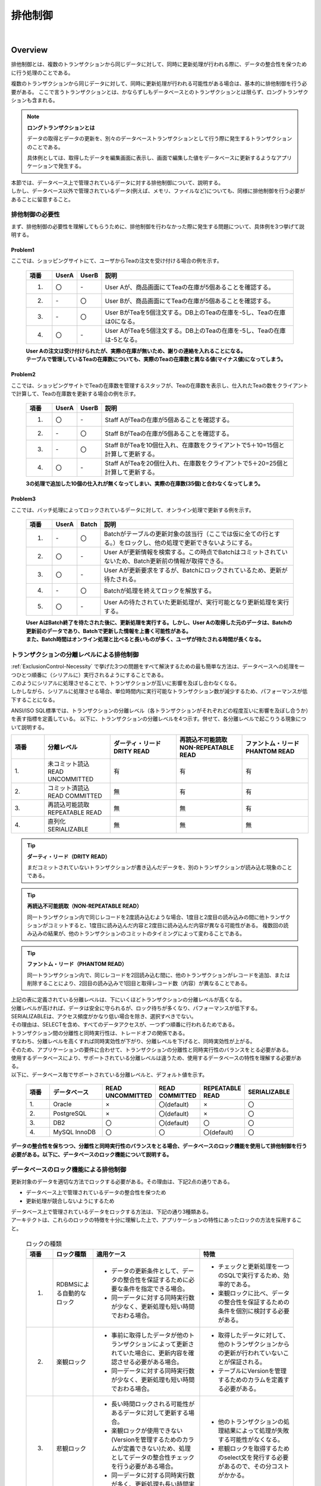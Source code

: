 排他制御
================================================================================

.. only:: html

 .. contents:: 目次
    :depth: 3
    :local:

|

Overview
--------------------------------------------------------------------------------
排他制御とは、複数のトランザクションから同じデータに対して、同時に更新処理が行われる際に、データの整合性を保つために行う処理のことである。

複数のトランザクションから同じデータに対して、同時に更新処理が行われる可能性がある場合は、基本的に排他制御を行う必要がある。
ここで言うトランザクションとは、かならずしもデータベースとのトランザクションとは限らず、ロングトランザクションも含まれる。

.. note:: **ロングトランザクションとは**

    データの取得とデータの更新を、別々のデータベーストランザクションとして行う際に発生するトランザクションのことである。

    具体例としては、取得したデータを編集画面に表示し、画面で編集した値をデータベースに更新するようなアプリケーションで発生する。

| 本節では、データベース上で管理されているデータに対する排他制御について、説明する。
| しかし、データベース以外で管理されているデータ(例えば、メモリ、ファイルなど)についても、同様に排他制御を行う必要があることに留意すること。

.. _ExclusionControl-Necessity:

排他制御の必要性
^^^^^^^^^^^^^^^^^^^^^^^^^^^^^^^^^^^^^^^^^^^^^^^^^^^^^^^^^^^^^^^^^^^^^^^^^^^^^^^^
まず、排他制御の必要性を理解してもらうために、排他制御を行わなかった際に発生する問題について、具体例を3つ挙げて説明する。

Problem1
""""""""""""""""""""""""""""""""""""""""""""""""""""""""""""""""""""""""""""""""

ここでは、ショッピングサイトにて、ユーザからTeaの注文を受け付ける場合の例を示す。

 .. figure:: ./images/ExclusionControl-problem1.png
   :alt: Exclusive Control problem1
   :width: 90%
   :align: center

 .. tabularcolumns:: |p{0.10\linewidth}|p{0.05\linewidth}|p{0.05\linewidth}|p{0.80\linewidth}|
 .. list-table::
    :header-rows: 1
    :widths: 10 5 5 80

    * - 項番
      - UserA
      - UserB
      - 説明
    * - 1.
      - 〇
      - \-
      - User Aが、商品画面にてTeaの在庫が5個あることを確認する。
    * - 2.
      - \-
      - 〇
      - User Bが、商品画面にてTeaの在庫が5個あることを確認する。
    * - 3.
      - \-
      - 〇
      - User BがTeaを5個注文する。DB上のTeaの在庫を-5し、Teaの在庫は0になる。
    * - 4.
      - 〇
      - \-
      - User AがTeaを5個注文する。DB上のTeaの在庫を-5し、Teaの在庫は-5となる。

 | **User Aの注文は受け付けられたが、実際の在庫が無いため、謝りの連絡を入れることになる。**
 | **テーブルで管理しているTeaの在庫数についても、実際のTeaの在庫数と異なる値(マイナス値)になってしまう。**

Problem2
""""""""""""""""""""""""""""""""""""""""""""""""""""""""""""""""""""""""""""""""

ここでは、ショッピングサイトでTeaの在庫数を管理するスタッフが、Teaの在庫数を表示し、仕入れたTeaの数をクライアントで計算して、Teaの在庫数を更新する場合の例を示す。

 .. figure:: ./images/ExclusionControl-problem2.png
   :alt: Exclusive Control problem2
   :width: 90%
   :align: center

 .. tabularcolumns:: |p{0.10\linewidth}|p{0.05\linewidth}|p{0.05\linewidth}|p{0.80\linewidth}|
 .. list-table::
    :header-rows: 1
    :widths: 10 5 5 80

    * - 項番
      - UserA
      - UserB
      - 説明
    * - 1.
      - 〇
      - \-
      - Staff AがTeaの在庫が5個あることを確認する。
    * - 2.
      - \-
      - 〇
      - Staff BがTeaの在庫が5個あることを確認する。
    * - 3.
      - \-
      - 〇
      - Staff BがTeaを10個仕入れ、在庫数をクライアントで5＋10=15個と計算して更新する。
    * - 4.
      - 〇
      - \-
      - Staff AがTeaを20個仕入れ、在庫数をクライアントで5＋20=25個と計算して更新する。

 **3の処理で追加した10個の仕入れが無くなってしまい、実際の在庫数(35個)と合わなくなってしまう。**

Problem3
""""""""""""""""""""""""""""""""""""""""""""""""""""""""""""""""""""""""""""""""

ここでは、バッチ処理によってロックされているデータに対して、オンライン処理で更新する例を示す。

 .. figure:: ./images/ExclusionControl-problem4.png
   :alt: Exclusive Control problem4
   :width: 90%
   :align: center

 .. tabularcolumns:: |p{0.10\linewidth}|p{0.05\linewidth}|p{0.05\linewidth}|p{0.80\linewidth}|
 .. list-table::
    :header-rows: 1
    :widths: 10 5 5 80

    * - 項番
      - UserA
      - Batch
      - 説明
    * - 1.
      - \-
      - 〇
      - Batchがテーブルの更新対象の該当行（ここでは仮に全ての行とする。）をロックし、他の処理で更新できないようにする。
    * - 2.
      - 〇
      - \-
      - User Aが更新情報を検索する。この時点でBatchはコミットされていないため、Batch更新前の情報が取得できる。
    * - 3.
      - 〇
      - \-
      - User Aが更新要求をするが、Batchにロックされているため、更新が待たされる。
    * - 4.
      - \-
      - 〇
      - Batchが処理を終えてロックを解放する。
    * - 5.
      - 〇
      - \-
      - User Aの待たされていた更新処理が、実行可能となり更新処理を実行する。

 | **User AはBatch終了を待たされた後に、更新処理を実行する。しかし、User Aの取得した元のデータは、Batchの更新前のデータであり、Batchで更新した情報を上書く可能性がある。**
 | **また、Batch時間はオンライン処理と比べると長いものが多く、ユーザが待たされる時間が長くなる。**

トランザクションの分離レベルによる排他制御
^^^^^^^^^^^^^^^^^^^^^^^^^^^^^^^^^^^^^^^^^^^^^^^^^^^^^^^^^^^^^^^^^^^^^^^^^^^^^^^^

| :ref:`ExclusionControl-Necessity` で挙げた3つの問題をすべて解決するための最も簡単な方法は、データベースへの処理を一つひとつ順番に（シリアルに）実行されるようにすることである。
| このようにシリアルに処理させることで、トランザクションが互いに影響を及ぼし合わなくなる。
| しかしながら、シリアルに処理させる場合、単位時間内に実行可能なトランザクション数が減少するため、パフォーマンスが低下することになる。

ANSI/ISO SQL標準では、トランザクションの分離レベル（各トランザクションがそれぞれどの程度互いに影響を及ぼし合うか）を表す指標を定義している。
以下に、トランザクションの分離レベルを4つ示す。併せて、各分離レベルで起こりうる現象について説明する。

.. tabularcolumns:: |p{0.10\linewidth}|p{0.20\linewidth}|p{0.20\linewidth}|p{0.20\linewidth}|p{0.20\linewidth}|
.. list-table::
   :header-rows: 1
   :widths: 10 20 20 20 20

   * - | 項番
     - | 分離レベル
     - | ダーティ・リード
       | DRITY READ
     - | 再読込不可能読取
       | NON-REPEATABLE READ
     - | ファントム・リード
       | PHANTOM READ
   * - | 1.
     - | 未コミット読込
       | READ UNCOMMITTED
     - 有
     - 有
     - 有
   * - | 2.
     - | コミット済読込
       | READ COMMITTED
     - 無
     - 有
     - 有
   * - | 3.
     - | 再読込可能読取
       | REPEATABLE READ
     - 無
     - 無
     - 有
   * - | 4.
     - | 直列化
       | SERIALIZABLE
     - 無
     - 無
     - 無

.. tip:: **ダーティ・リード（DRITY READ）**

     まだコミットされていないトランザクションが書き込んだデータを、別のトランザクションが読み込む現象のことである。

.. tip:: **再読込不可能読取（NON-REPEATABLE READ）**

     同一トランザクション内で同じレコードを2度読み込むような場合、1度目と2度目の読み込みの間に他トランザクションがコミットすると、1度目に読み込んだ内容と2度目に読み込んだ内容が異なる可能性がある。
     複数回の読み込みの結果が、他のトランザクションのコミットのタイミングによって変わることである。

.. tip:: **ファントム・リード（PHANTOM READ）**

     同一トランザクション内で、同じレコードを2回読み込む間に、他のトランザクションがレコードを追加、または削除することにより、2回目の読み込みで1回目と取得レコード数（内容）が異なることである。

| 上記の表に定義されている分離レベルは、下にいくほどトランザクションの分離レベルが高くなる。
| 分離レベルが高ければ、データは安全に守られるが、ロック待ちが多くなり、パフォーマンスが低下する。
| SERIALIZABLEは、アクセス頻度がかなり低い場合を除き、選択すべきでない。
| その理由は、SELECTを含め、すべてのデータアクセスが、一つずつ順番に行われるためである。

| トランザクション間の分離性と同時実行性は、トレードオフの関係である。
| すなわち、分離レベルを高くすれば同時実効性が下がり、分離レベルを下げると、同時実効性が上がる。
| そのため、アプリケーションの要件に合わせて、トランザクションの分離性と同時実行性のバランスをとる必要がある。

| 使用するデータベースにより、サポートされている分離レベルは違うため、使用するデータベースの特性を理解する必要がある。
| 以下に、データベース毎でサポートされている分離レベルと、デフォルト値を示す。

 .. tabularcolumns:: |p{0.10\linewidth}|p{0.20\linewidth}|p{0.15\linewidth}|p{0.15\linewidth}|p{0.15\linewidth}|p{0.15\linewidth}|
 .. list-table::
   :header-rows: 1
   :widths: 10 20 15 15 15 15

   * - | 項番
     - | データベース
     - | READ UNCOMMITTED
     - | READ COMMITTED
     - | REPEATABLE READ
     - | SERIALIZABLE
   * - | 1.
     - | Oracle
     - | ×
     - | 〇(default)
     - | ×
     - | 〇
   * - | 2.
     - | PostgreSQL
     - | ×
     - | 〇(default)
     - | ×
     - | 〇
   * - | 3.
     - | DB2
     - | 〇
     - | 〇(default)
     - | 〇
     - | 〇
   * - | 4.
     - | MySQL InnoDB
     - | 〇
     - | 〇
     - | 〇(default)
     - | 〇

**データの整合性を保ちつつ、分離性と同時実行性のバランスをとる場合、データベースのロック機能を使用して排他制御を行う必要がある。以下に、データベースのロック機能について説明する。**

データベースのロック機能による排他制御
^^^^^^^^^^^^^^^^^^^^^^^^^^^^^^^^^^^^^^^^^^^^^^^^^^^^^^^^^^^^^^^^^^^^^^^^^^^^^^^^

| 更新対象のデータを適切な方法でロックする必要がある。その理由は、下記2点の通りである。

* データベース上で管理されているデータの整合性を保つため
* 更新処理が競合しないようにするため

| データベース上で管理されているデータをロックする方法は、下記の通り3種類ある。
| アーキテクトは、これらのロックの特徴を十分に理解した上で、アプリケーションの特性にあったロックの方法を採用すること。

 .. tabularcolumns:: |p{0.10\linewidth}|p{0.15\linewidth}|p{0.40\linewidth}|p{0.35\linewidth}|
 .. list-table:: ロックの種類
   :header-rows: 1
   :widths: 10 15 40 35

   * - 項番
     - ロック種類
     - 適用ケース
     - 特徴
   * - 1.
     - RDBMSによる自動的なロック
     - * データの更新条件として、データの整合性を保証するために必要な条件を指定できる場合。
       * 同一データに対する同時実行数が少なく、更新処理も短い時間でおわる場合。
     - * チェックと更新処理を一つのSQLで実行するため、効率的である。
       * 楽観ロックに比べ、データの整合性を保証するための条件を個別に検討する必要がある。
   * - 2.
     - 楽観ロック
     - * 事前に取得したデータが他のトランザクションによって更新されていた場合に、更新内容を確認させる必要がある場合。
       * 同一データに対する同時実行数が少なく、更新処理も短い時間でおわる場合。
     - * 取得したデータに対して、他のトランザクションからの更新が行われていないことが保証される。
       * テーブルにVersionを管理するためのカラムを定義する必要がある。
   * - 3.
     - 悲観ロック
     - * 長い時間ロックされる可能性があるデータに対して更新する場合。
       * 楽観ロックが使用できない(Versionを管理するためのカラムが定義できない)ため、処理としてデータの整合性チェックを行う必要がある場合。
       * 同一データに対する同時実行数が多く、更新処理も長い時間実行される可能性がある場合。
     - * 他のトランザクションの処理結果によって処理が失敗する可能性がなくなる。
       * 悲観ロックを取得するためのselect文を発行する必要があるので、その分コストがかかる。

.. note:: **ロックの種類の採用基準について**

    どの手法を採用するかについて、アーキテクトが、機能要件および性能要件を考慮して決定すること。

    * 画面にデータを戻し、画面上でデータを変更するような、データベースとのトランザクションが切れて、次のトランザクションでデータが変わっていないことを保証するためには、楽観ロックが必要となる。
    * 1トランザクション内でロックをかける必要がある場合は、悲観ロックと楽観ロックの両方で実現できるが、悲観ロックを使用した場合、データベース内のロック制御処理が行われるため、データベース内の処理コストが高くなる可能性がある。特に問題がない場合は、楽観ロックの方がよい。
    * 更新頻度が高い処理で、1トランザクション内で多くのテーブルを更新する場合は、楽観ロックを使用すると、ロックを取得するための待ち時間は最小限に抑えることが出できるが、途中で排他エラーとなる可能性があるため、エラーが発生するポイントが増える。
      悲観ロックを使用すると、ロックを取得するまでの待ち時間が長くなる可能性はあるが、ロックを取得した後の処理で排他エラーが発生することはないため、エラーが発生するポイントが減る。

.. tip:: **業務トランザクションについて**

    実際のアプリケーション開発では、業務フローレベルのトランザクションに対して、排他制御が必要になる場合もある。
    業務フローレベルのトランザクションとなる代表例としては、旅行代理店のカウンタで、お客様と話をしながら予約作業を進めていく際に使用するアプリケーションがあげられる。

    旅行予約を行う場合、鉄道、宿泊施設、さらに追加プランなどを話しながら決めていくことになる。
    その際に、予約することに決めた宿泊施設や追加プランが、他の利用者に予約されないようにする仕組みが必要になる。
    このような場合は、テーブルにステータスを持たせ、仮予約 -> 予約 のように更新し、仮予約中の場合も、他の利用者から更新されないようにする必要がある。

    業務トランザクションに対する排他制御については、業務設計や機能設計として検討・設計すべき箇所になるので、本節の説明範囲からは省いている。

データベースの行ロック機能による排他制御
""""""""""""""""""""""""""""""""""""""""""""""""""""""""""""""""""""""""""""""""

| ほとんどのデータベースでは、レコードを更新（UPDATE,DELETE）した場合、コミットまたはロールバックされるまで、他のトランザクションからの更新を待機させるための行ロックが取得される。
| そのため、更新件数が想定通りであれば、データの整合性を保証することができる。

| この特性を活かし、更新時のWHERE句に対して、データの整合性を担保するための条件を指定することで、排他制御を行うことができる。
| 以下に、データベース毎の、更新時の行ロックのサポート状況を示す。

 .. tabularcolumns:: |p{0.10\linewidth}|p{0.20\linewidth}|p{0.10\linewidth}|p{0.15\linewidth}|p{0.35\linewidth}|
 .. list-table::
   :header-rows: 1
   :widths: 10 20 10 15 35

   * - 項番
     - データベース
     - 確認Version
     - デフォルト設定時のロック
     - 備考
   * - 1.
     - Oracle
     - 11
     - 行ロック
     - ロック分メモリ使用量が増大する。
   * - 2.
     - PostgreSQL
     - 9
     - 行ロック
     - メモリ上に変更された行の情報を記憶しないので、同時にロックできる行数に、上限はない。ただし、テーブルに書き込むため、定期的にVACUUMしなければならない。
   * - 3.
     - DB2
     - 9
     - 行ロック
     - ロック分メモリ使用量が増大する。
   * - 4.
     - MySQL InnoDB
     - 5
     - 行ロック
     - ロック分メモリ使用量が増大する。

| データベースの行ロック機能による排他制御は、他のトランザクションによって更新した内容を確認する必要がない場合に使用することができる。
| 例えば、ショッピングサイトの購入処理にて、購入した商品の個数を、商品の在庫数を管理するレコードからマイナスするような処理が挙げられる。
| ステータス管理を管理する処理などでは、前のステータスが重要になるので、この方法で排他制御を実現することを推奨しない。

以下に、具体例を示す。シナリオは、以下の通りである。

* ショッピングサイトでUser A,User Bともに同じ商品の購入画面を同時に表示する。
  その際に、Stock Tableから取得した在庫数も表示されている。
* 買いたい商品を5個ずつ同時に購入したが、少しUserAの方が早く購入ボタンを押下したため、User Aが先に購入し、User Bが次に購入する。

 .. figure:: ./images/update-for-db-line-lock.png
   :alt: update for db line lock
   :width: 90%
   :align: center

 .. raw:: latex

    \newpage

 .. tabularcolumns:: |p{0.10\linewidth}|p{0.05\linewidth}|p{0.05\linewidth}|p{0.80\linewidth}|
 .. list-table::
    :header-rows: 1
    :widths: 10 5 5 80
    :class: longtable

    * - 項番
      - UserA
      - UserB
      - 説明
    * - 1.
      - 〇
      - \-
      - User Aが、商品の購入画面を表示する。在庫数が100個で画面に表示されている。

        .. code-block:: sql

          select quantity from Stock where ItemId = '01'

    * - 2.
      - \-
      - 〇
      - User Bが、商品の購入画面を表示する。在庫数が100個で画面に表示されている。

        .. code-block:: sql

          select quantity from Stock where ItemId = '01'

    * - 3.
      - 〇
      - \-
      - User Aが、ItemId=01の商品を5個購入する。Stock Tableから個数を-5する。

        .. code-block:: sql

          Update from Stock set quantity = quantity - 5
                                where ItemId='01' and quantity >= 5

    * - 4.
      - \-
      - 〇
      - User Bが、ItemId=01の商品を5個購入する。Stock Tableから個数を-5しようとするが、User Aのトランザクションが終了していないので、User Bの購入処理が待たされる。
    * - 5.
      - 〇
      - \-
      - User Aのトランザクションをコミットする。
    * - 6.
      - \-
      - 〇
      - | User Aのトランザクションがコミットされたため、4で待たされていたUserBの購入処理が再開する。
        | この時、在庫は画面で見ると、個数は100ではなく、95になっているが、購入数(上記例では、5個)以上の在庫が残っているため、Stock Tableから個数を-5する。

        .. code-block:: sql

          Update from Stock set quantity = quantity - 5
                                where ItemId='01' and quantity >= 5

    * - 7.
      - \-
      - 〇
      - User Bのトランザクションをコミットする。

 .. raw:: latex

    \newpage

 .. note:: **ポイント**

    SQL内で減算( ``quantity - 5`` )と、更新条件( ``and quantity >= 5`` )の指定を行うことが、ポイントとなる。

| 上と同じシナリオで、商品の購入画面を表示した際の在庫数が、9個だった場合、User Bの更新処理が再開した時点の在庫数が、4個のため、\ ``quantity >= 5``\ を満たさないので、更新件数が0件となる。
| アプリケーションでは、更新件数が0件の場合、購入処理をロールバックし、User Bに再度実行を促す。

 .. figure:: ./images/update-for-db-line-lock-not-enough.png
   :alt: update for db line lock not enough
   :width: 90%
   :align: center

 .. note:: **ポイント**

    アプリケーションで更新件数をチェックし、想定件数と異なる場合にエラーを発生させ、トランザクションをロールバックすることが、ポイントとなる。

**この方法でロックする場合、参照した情報が変わっていても条件次第で処理を進めることができ、かつ、データベースの機能によってデータの整合性を保証することができる。**

楽観ロックによる排他制御
""""""""""""""""""""""""""""""""""""""""""""""""""""""""""""""""""""""""""""""""

| 楽観ロックとは、データそのものに対してロックは行わずに、更新対象のデータが、データ取得時と同じ状態であることを確認してから更新することで、データの整合性を保証する手法である。
| 楽観ロックを使用する場合は、更新対象のデータが、データ取得時と同じ状態であることを判断するために、Versionを管理するためのカラム(Versionカラム)を用意する。
| 更新時の条件として、データ取得時のVersionと、データ更新時のVersionを同じとすることで、データの整合性を保証することができる。

.. note:: **Versionカラムとは**

    レコードの更新回数を管理するためのカラムで、レコード挿入時に0を設定し、更新成功時にインクリメントしていく楽観ロック用のカラムである。
    Versionカラムは、数値以外に最終更新タイムスタンプで代用することもできる。
    しかし、タイムスタンプを用いると、同時に処理が実行された際の、一意性が保証されない。
    そこで、確実な一意性を求める場合、Versionカラムは、数値を使用する必要がある。

| 楽観ロックによる排他制御は、他のトランザクションによって更新されていた場合に、更新内容を確認させる必要がある場合に使用する。
| 例えば、ワークフローアプリケーションにおいて、申請者と承認者が同時に操作（引き戻しと承認）を行った場合を想像してほしい。
| この時、楽観ロックによる排他制御を行うことで、操作の前後で状態が変わっているため、操作が完了しなかったことを、申請者と承認者に通知することができる。

.. warning::

    楽観ロックを行う場合、IDとVersion以外の条件を加えて更新・削除するのは適切でない。
    なぜなら更新できなかった場合に、Versionが一致しないことが理由なのか、別の条件に一致しないのが理由なのか、判断できないためである。
    更新条件として別の条件がある場合は、事前の処理として条件を満たしているか、チェックを行う必要がある。

具体例を、以下に示す。シナリオは、以下の通りである。

* ショッピングサイトの在庫数を管理するスタッフ(Staff A, Staff B)が、それぞれ商品を仕入れる。Staff Aが5個、Staff Bが15個仕入れたものとする。
* 仕入れた商品を、在庫管理システムに反映するために、在庫管理画面を表示する。その際、在庫管理システムで管理されている在庫数が表示される。
* それぞれ表示された在庫数に対して、仕入れた数を加算した値を更新フォームに入力し、更新を行う。

 .. figure:: ./images/Optimistic-lock-flow.png
   :alt: Optimistic lock flow
   :width: 90%
   :align: center

 .. tabularcolumns:: |p{0.10\linewidth}|p{0.05\linewidth}|p{0.05\linewidth}|p{0.80\linewidth}|
 .. list-table::
    :header-rows: 1
    :widths: 10 5 5 80

    * - 項番
      - Staff A
      - Staff B
      - 説明
    * - 1.
      - 〇
      - \-
      - Staff Aが、商品の在庫管理画面を表示する。在庫数は10個と画面に表示されている。参照したデータのVersionは "``1``" である。
    * - 2.
      - \-
      - 〇
      - Staff Bが、商品の在庫管理画面を表示する。在庫数は10個と画面に表示されている。参照したデータのVersionは "``1``" である。
    * - 3.
      - 〇
      - \-
      - Staff Aが、画面に表示されていた在庫数10に対して、仕入れた5個を加算し、変更後の在庫数を15個で更新する。更新条件として、参照したデータのVersionを含める。

        .. code-block:: sql

           UPDATE Stock SET quantity = 15, version = version + 1
                        WHERE itemId = '01' and version = 1

    * - 4.
      - \-
      - 〇
      - Staff Bが、画面に表示されていた在庫数10に対して仕入れた15個を加算し、変更後の在庫数を25個で更新しようとするが、Staff Aのトランザクションが終了していないので待たされる。更新条件として、参照したデータのVersionを含める。
    * - 5.
      - 〇
      - \-
      - Staff Aのトランザクションをコミットする。 **この時点で、Versionは  2 になる。**
    * - 6.
      - 〇
      - \-
      - Staff Aのトランザクションがコミットされたため、4で待たされていたStaff Bの更新処理が再開する。この時、Stock TableのデータのVersionが "``2``" になっているため、更新結果が0件となる。更新結果が0件の場合は排他エラーとする。

        .. code-block:: sql

           UPDATE Stock SET quantity = 25, version = version + 1
                        WHERE itemId = '01' and version = 1

    * - 7.
      - 〇
      - \-
      - Staff Bのトランザクションをロールバックする。

.. note:: **ポイント**

    SQL内でVersionのインクリメント( ``version + 1`` )と、更新条件( ``and version = 1`` )の指定を行うことが、ポイントとなる。

悲観ロックによる排他制御
""""""""""""""""""""""""""""""""""""""""""""""""""""""""""""""""""""""""""""""""

| 悲観ロックとは、更新対象のデータを取得する際にロックをかけることで、他のトランザクションから更新されないようにする手法である。
| 悲観ロックを使用する場合は、トランザクション開始直後に更新対象となるレコードのロックを取得する。
| ロックされたレコードは、トランザクションが、コミットまたはロールバックされるまで、他のトランザクションから更新されないため、データの整合性を保証することができる。

.. tabularcolumns:: |p{0.10\linewidth}|p{0.15\linewidth}|p{0.30\linewidth}|
.. list-table:: RDBMS別の悲観ロック取得方法
   :header-rows: 1
   :widths: 10 15 30

   * - 項番
     - データベース
     - 悲観ロック方法
   * - 1.
     - Oracle
     - FOR UPDATE
   * - 2.
     - PostgreSQL
     - FOR UPDATE
   * - 3.
     - DB2
     - FOR UPDATE WITH
   * - 4.
     - MySQL
     - FOR UPDATE

.. note:: **悲観ロックのタイムアウトについて**

     悲観ロックには、悲観ロック取得時に他のトランザクションによってロックが取得されていた場合に、どのような動作にするかをオプションとして指定することがある。
     Oracleの場合は、

     * デフォルトでは、\ ``select for update [wait]``\ となり、ロックが解除されるまで待つ。
     * \ ``select for update nowait``\ とすると、他にロックされている場合は、即時にリソースビジーのエラーとなる。
     * \ ``select for update wait 5``\ とすると5秒待ち、5秒間ロックが解除されない場合は、リソースビジーのエラーが返却される。

     DBにより機能に差はあるが、悲観ロックを使用する際は、どの手法を採用するか検討が必要である。

.. note:: **JPA(Hibernate)を使用する場合**

     悲観ロックの取得方法はデータベースによって異なるが、その差分はJPA(Hibernate)によって吸収される。
     HibernateのサポートしているRDBMSについては、 `Hibernate Developer Guide <http://docs.jboss.org/hibernate/orm/4.3/devguide/en-US/html_single/#d5e233>`_ を参照されたい。

悲観ロックによる排他制御は、以下3ケースのいずれかに当てはまる場合に使用する。

#. | 更新対象のデータが複数のテーブルに分かれて管理されている。
   | 更新対象のテーブルが複数のテーブルに分かれている場合、各テーブルに対して更新が終わるまでの間に、他のトランザクションから更新がされないことを保証するために、必要となる。

#. | 更新処理を行う前に取得したデータの状態をチェックする必要がある。
   | チェック処理が終わった後に、他のトランザクションから更新がされていないことを保証するために、必要となる。

#. | バッチ実行中にオンラインの処理が実行されることがある。
   | バッチ処理では、実行途中に排他エラーが発生しないようにするために、更新対象となるデータのロックを一括で取得することがある。
   | 一括で取得されたロックが取得された場合、オンラインの処理が待たされる時間が長くなる可能性がある。その場合、タイムアウト時間を指定して、悲観ロックを使用するのが妥当である。

具体例を以下に示す。シナリオは、以下の通りである。

* バッチ処理が既に実行済みで、オンラインで更新するデータを悲観ロックしている。
* オンライン処理は10秒のタイムアウト時間を指定して、更新対象のデータのロックを取得する。
* バッチ処理は5秒後(タイムアウト前)に終了する。

 .. figure:: ./images/Pessimistic-lock.png
   :alt: Pessimistic lock
   :width: 90%
   :align: center

|

 .. tabularcolumns:: |p{0.10\linewidth}|p{0.05\linewidth}|p{0.05\linewidth}|p{0.80\linewidth}|
 .. list-table::
    :header-rows: 1
    :widths: 10 5 5 80

    * - 項番
      - Online
      - Batch
      - 説明
    * - 1.
      - \-
      - 〇
      - バッチ処理が、オンライン処理で更新するデータの悲観ロックを取得する。
    * - 2.
      - 〇
      - \-
      - オンライン処理が、更新対象のデータの悲観ロックを行うが、バッチ処理のトランザクションによって悲観ロックされているので待たされる。

        .. code-block:: sql

           SELECT * FROM Stock WHERE quantity < 5 FOR UPDATE WAIT 10

    * - 3.
      - \-
      - 〇
      - バッチ処理が、データを更新する。
    * - 4.
      - \-
      - 〇
      - バッチ処理のトランザクションをコミットする。
    * - 5.
      - 〇
      - \-
      - バッチ処理のトランザクションがコミットされたため、オンライン処理の処理が再開する。取得されるデータはバッチ処理の更新結果が反映されているので、データ不整合が発生することはない。
    * - 6.
      - 〇
      - \-
      - オンライン処理が、データを更新する。
    * - 7.
      - 〇
      - \-
      - オンライン処理のトランザクションをコミットする。

 .. raw:: latex

    \newpage

| 以下は、タイムアウトとなった場合の流れとなる。
| バッチ処理の終了まで待たずに排他エラーとなる。

 .. figure:: ./images/Pessimistic-lock-timeout.png
   :alt: Pessimistic lock
   :width: 90%
   :align: center

 .. raw:: latex

    \newpage

| 以下は、悲観ロックの取得待ちを行わない設定のとき、他のトランザクションによって、悲観ロックが取得されていた場合の流れとなる。
| 悲観ロックの解放を待つことなく、すぐに排他エラーとなる。

 .. figure:: ./images/Pessimistic-lock-nowait.png
   :alt: Pessimistic lock
   :width: 90%
   :align: center

**バッチ処理とオンライン処理が競合する可能性があり、かつバッチ処理の処理時間が長くなる場合は、悲観排他のタイムアウト時間を指定することを推奨する。**
**タイムアウト時間については、オンライン処理の処理要件に応じて決めること。**

デッドロックの予防
^^^^^^^^^^^^^^^^^^^^^^^^^^^^^^^^^^^^^^^^^^^^^^^^^^^^^^^^^^^^^^^^^^^^^^^^^^^^^^^^
| データベースのロック機能を使用する場合、同一トランザクション内で複数のレコードを更新すると、以下2通りの、デッドロックが発生する可能性があるため、注意する必要がある。

*  :ref:`Dead-Lock-Record`
*  :ref:`Dead-Lock-Table`

.. _Dead-Lock-Record:

テーブル内でのデッドロック
""""""""""""""""""""""""""""""""""""""""""""""""""""""""""""""""""""""""""""""""
以下(1)～(5)の流れで、複数のトランザクションから、同一テーブルのレコードに対してロックを行うと、デッドロックとなる。

 .. figure:: ./images/Dead-Lock-Record.png
   :alt: Dead Lock Record
   :width: 90%
   :align: center

 .. tabularcolumns:: |p{0.10\linewidth}|p{0.05\linewidth}|p{0.05\linewidth}|p{0.80\linewidth}|
 .. list-table::
    :header-rows: 1
    :widths: 10 5 5 80

    * - 項番
      - Program A
      - Program B
      - 説明
    * - | (1)
      - 〇
      - \-
      - Program Aは、Record X に対するロックを取得する。
    * - | (2)
      - 〇
      - \-
      - Program Bは、Record Y に対するロックを取得する。
    * - | (3)
      - 〇
      - \-
      - Program Aは、Program BのトランザクションによってロックされているRecord Y に対してロックの取得を試みるが、(2)のロック状態が解放されていないので、解放待ちの状態となる。
    * - | (4)
      - \-
      - 〇
      - Program Bは、Program AのトランザクションによってロックされているRecord X に対してロックの取得を試みるが、(1)のロック状態が解放されていないので、解放待ちの状態となる。
    * - | (5)
      - \-
      - \-
      - Program AとProgram Bが、お互いに保持しているロックに対して解放待ちの状態となるため、デッドロックとなる。デッドロックが発生した場合、データベースによって検知されエラーとなる。

 .. note:: **デッドロックの解決方法について**

    タイムアウトやリトライ実施での解消する方法もあるが、同一テーブル上でのレコードの更新順序にルールを決めることが重要である。
    1行ずつ更新する場合は、PK(PRIMARY KEY)順の若い順に更新するなどのルールを定めること。

    仮にProgram AもProgram BもRecord Xから更新するというルールに準じていれば、上記\ :ref:`Dead-Lock-Record`\ の図のようなデッドロックは発生しなくなる。

.. _Dead-Lock-Table:

テーブル間でのデッドロック
""""""""""""""""""""""""""""""""""""""""""""""""""""""""""""""""""""""""""""""""
| 以下(1)～(5)の流れで、複数のトランザクションから、別テーブルのレコードに対してロックを行うと、デッドロックとなる。
| 基本的な考え方は、 :ref:`Dead-Lock-Record` と同じである。

 .. figure:: ./images/Dead-Lock-Table.png
   :alt: Dead Lock Table
   :width: 90%
   :align: center

 .. tabularcolumns:: |p{0.10\linewidth}|p{0.05\linewidth}|p{0.05\linewidth}|p{0.80\linewidth}|
 .. list-table::
    :header-rows: 1
    :widths: 10 5 5 80

    * - 項番
      - Program A
      - Program B
      - 説明
    * - | (1)
      - 〇
      - \-
      - Program Aは、Table A の Record X に対するロックを取得する。
    * - | (2)
      - 〇
      - \-
      - Program Bは、Table B の Record Y に対するロックを取得する。
    * - | (3)
      - 〇
      - \-
      - Program Aは、Program BのトランザクションによってロックされているTable B の Record Y に対してロックの取得を試みるが、(2)のロック状態が解放されていないので、解放待ちの状態となる。
    * - | (4)
      - \-
      - 〇
      - Program Bは、Program AのトランザクションによってロックされているTable A の Record X に対してロックの取得を試みるが、(1)のロック状態が解放されていないので、解放待ちの状態となる。
    * - | (5)
      - \-
      - \-
      - Program AとProgram Bが、お互いに保持しているロックに対して解放待ちの状態となるため、デッドロックとなる。デッドロックが発生した場合、データベースによって検知されエラーとなる。

.. note:: **デッドロックの解決方法について**

    タイムアウトやリトライ実施での解消する方法もあるが、テーブルを跨った際も、更新順序をルール化しておくことが重要である。

    仮にProgram AもProgram BもTable Aから更新するというルールに準じていれば、上記\ :ref:`Dead-Lock-Table`\ の図のような、デッドロックは発生しなくなる。

.. warning::

    注意としては、どの方法を採用したとしても、レコードをロックする順序により、デッドロックが発生する可能性がある。
    テーブル、レコードのロック順序については、ルールを決めること。

|

How to use
--------------------------------------------------------------------------------

ここからは、O/R Mapperを使用した排他制御の実現方法について説明を行う。

使用するO/R Mapperの実装方法を確認されたい。

* :ref:`ExclusionControlHowToUseMyBatis3`
* :ref:`ExclusionControlHowToUseJpa`

また、排他エラーのハンドリング方法については、

* :ref:`ExclusionControlHowToUseExceptionHandling`

を参照されたい。

|

.. _ExclusionControlHowToUseMyBatis3:

MyBatis3使用時の実装方法
^^^^^^^^^^^^^^^^^^^^^^^^^^^^^^^^^^^^^^^^^^^^^^^^^^^^^^^^^^^^^^^^^^^^^^^^^^^^^^^^

RDBMSの行ロック機能
""""""""""""""""""""""""""""""""""""""""""""""""""""""""""""""""""""""""""""""""

RDBMSの行ロック機能を使って排他制御を行う場合は、SQLの中で、

* SET句に指定する更新内容
* WHERE句に指定する更新条件

を意識する必要がある。

|

- Repositoryインタフェースにメソッドを定義する。

 .. code-block:: java

     public interface StockRepository {
        // (1)
        boolean decrementQuantity(@Param("itemCode") String itemCode,
                                  @Param("quantity") int quantity);
    }

 .. tabularcolumns:: |p{0.10\linewidth}|p{0.90\linewidth}|
 .. list-table::
    :header-rows: 1
    :widths: 10 90

    * - 項番
      - 説明
    * - | (1)
      - Repositoryインタフェースに、
        RDBMSの行ロック機能を使ってデータを更新するメソッドを定義する。

        上記例では、在庫数を減らすためのメソッドを定義している。
        在庫数の減らす事ができた場合は、\ ``true``\が返却される。

|

- RDBMSの行ロック機能を使った排他制御が有効となるSQLを定義する。

 .. code-block:: xml

    <!-- (2) -->
    <update id="decrementQuantity">
    <![CDATA[
        UPDATE
            m_stock
        SET
            /* (3) */
            quantity = quantity - #{quantity}
        WHERE
            item_code = #{itemCode}
        AND
            /* (4) */
            quantity >= #{quantity}
    ]]>
    </update>

 .. tabularcolumns:: |p{0.10\linewidth}|p{0.90\linewidth}|
 .. list-table::
    :header-rows: 1
    :widths: 10 90

    * - 項番
      - 説明
    * - | (2)
      - RDBMSの行ロック機能を使ってデータを更新するためのステートメント(SQL)を定義する。

        上記例では、在庫数を減らすためのSQLを定義している。

        RDBMSの行ロック機能を使う場合は、

        * 他のトランザクションが同一データに対してロックを取得している場合は、
          ロックが解放(コミット or ロールバック)された後にSQLが実行される。

        * 在庫数を減らすことに成功した場合は、
          RDBMSの行ロックが取得され、他のトランザクションからの更新がロックされる。

        という動作になるため、データを安全に更新する事ができる。
    * - | (3)
      - 在庫数の減算処理(\ ``quantity = quantity - #{quantity}``\)は、SQLの中で行う。
    * - | (4)
      - 更新条件として、「在庫数が注文数以上ある事(\ ``quantity >= #{quantity}``\)」を加える。

|

- Repositoryのメソッドを呼び出し、RDBMSの行ロック機能を使用してデータを安全に更新する。

 .. code-block:: java

    // (5)
    boolean updated = stockRepository.decrementQuantity(itemCode, quantityOfOrder);
    // (6)
    if (!updated) {
        // (7)
        ResultMessages messages = ResultMessages.error().add(ResultMessage
                .fromText("Not enough stock. Please, change quantity."));
        throw new BusinessException(messages);
    }

 .. tabularcolumns:: |p{0.10\linewidth}|p{0.90\linewidth}|
 .. list-table::
    :header-rows: 1
    :widths: 10 90

    * - 項番
      - 説明
    * - | (5)
      - Repositoryのメソッドを呼び出し、更新処理を行う。
    * - | (6)
      - Repositoryのメソッドの呼び出し結果を判定する。

        \ ``false``\ の場合、更新条件を充たしていないため、在庫数が不足していることになる。
    * - | (7)
      - 業務エラーを発生させる。

        上記例では、ビジネスルールのチェック(在庫数チェック)を排他制御しながら行っているだけなので、
        更新条件を充たさない場合は、排他エラーではなく業務エラーとしている。

        発生させた業務エラーは、Controllerで適切にハンドリングすること。

|

楽観ロック
""""""""""""""""""""""""""""""""""""""""""""""""""""""""""""""""""""""""""""""""
| MyBatis3では、ライブラリとして楽観ロックを行う仕組みは提供していない。
| そのため、楽観ロックを行う場合は、SQLの中でバージョンを意識する必要がある。

- Entityにバージョン管理用のプロパティを定義する。

 .. code-block:: java

    public class Stock implements Serializable {
        private static final long serialVersionUID = 1L;

        private String itemCode;
        private int quantity;
        // (1)
        private long version;

        // ...

    }

 .. tabularcolumns:: |p{0.10\linewidth}|p{0.90\linewidth}|
 .. list-table::
    :header-rows: 1
    :widths: 10 90

    * - 項番
      - 説明
    * - | (1)
      - Entityにバージョン管理用のプロパティを用意する。

|

- Repositoryインタフェースにメソッドを定義する。

 .. code-block:: java

    public interface StockRepository {
        // (2)
        Stock findOne(String itemCode);
        // (3)
        boolean update(Stock stock);
    }

 .. tabularcolumns:: |p{0.10\linewidth}|p{0.90\linewidth}|
 .. list-table::
    :header-rows: 1
    :widths: 10 90

    * - 項番
      - 説明
    * - | (2)
      - Repositoryインタフェースに、Entityを取得するためにメソッドを定義する。
    * - | (3)
      - Repositoryインタフェースに、楽観ロック機能を使ってデータを更新するメソッドを定義する。

        上記例では、指定されたEntityの内容でレコードを更新するためのメソッドを定義している。
        更新できた場合は、\ ``true``\が返却される。

|

- マッピングファイルにSQLを定義する。

 .. code-block:: xml

    <!-- (4) -->
    <select id="findOne" parameterType="string" resultType="Stock">
        SELECT
            item_code,
            quantity,
            version
        FROM
            m_stock
        WHERE
            item_code = #{itemCode}
    </select>

    <!-- (5) -->
    <update id="update" parameterType="Stock">
        UPDATE
            m_stock
        SET
            quantity = #{quantity},
            /* (6) */
            version = version + 1
        WHERE
            item_code = #{itemCode}
        AND
            /* (7) */
            version = #{version}
    </update>

 .. tabularcolumns:: |p{0.10\linewidth}|p{0.90\linewidth}|
 .. list-table::
    :header-rows: 1
    :widths: 10 90

    * - 項番
      - 説明
    * - | (4)
      - Entityを取得するためのステートメント(SQL)を定義する。

        楽観ロックを使用する場合は、Entity取得時にバージョンを取得しておく必要がある。
    * - | (5)
      - 楽観ロック機能を使ってデータを更新するためのステートメント(SQL)を定義する。

        上記例では、指定されたEntityの内容でレコードを更新するSQLを定義している。
    * - | (6)
      -  バージョンの更新(\ ``version = version + 1``\)は、SQLの中で行う。
    * - | (4)
      - 更新条件として、「バージョンが変わっていない事(\ ``version = #{version}``\)」を加える。

|

- Repositoryのメソッドを呼び出し、楽観ロック機能を使用してデータを安全に更新する。

 .. code-block:: java

    // (5)
    Stock stock = stockRepository.findOne(itemCode);
    if (stock == null) {
        ResultMessages messages = ResultMessages.error().add(ResultMessage
                .fromText("Stock not found. itemCode : " + itemCode));
        throw new ResourceNotFoundException(messages);
    }

    // (6)
    stock.setQuantity(stock.getQuantity() + addedQuantity);

    // (7)
    boolean updated = stockRepository.update(stock);
    if(!updated) {
        // (8)
        throw new ObjectOptimisticLockingFailureException(Stock.class, itemCode);
    }

 .. tabularcolumns:: |p{0.10\linewidth}|p{0.90\linewidth}|
 .. list-table::
    :header-rows: 1
    :widths: 10 90

    * - 項番
      - 説明
    * - | (5)
      - RepositoryインタフェースのfindOneメソッドを呼び出し、Entityを取得する。
    * - | (6)
      - (5)で取得したEntityに対して、更新する値を指定する。

        上記例では、仕入れた在庫数を加算している。
    * - | (7)
      - Repositoryインタフェースのupdateメソッドを呼び出し、
        (5)の処理で更新したEntityを永続層(DB)に反映する。
    * - | (8)
      - 更新結果を判定し、更新結果が\ ``false``\ の場合は、
        他のトランザクションによってEntityが更新されたことになるので、
        楽観ロックエラー(\ ``org.springframework.orm.ObjectOptimisticLockingFailureException``\ )を発生させる。

|

ロングトランザクションに対して楽観ロックを行う場合は、以下の点に注意すること。

 .. warning::

    ロングトランザクションに対して楽観ロックを行う場合は、更新時のチェックとは別に、
    データ取得時にもバージョンのチェックを行うこと。


以下に、実装例を示す。

- データ取得時にもバージョンのチェックを行う。

 .. code-block:: java

    Stock stock = stockRepository.findOne(itemCode);
    if (stock == null || stock.getVersion() != version) {
        // (9)
        throw new ObjectOptimisticLockingFailureException(Stock.class, itemCode);
    }

    stock.setQuantity(stock.getQuantity() + addedQuantity);
    boolean updated = stockRepository.update(stock);
    // ...

 .. tabularcolumns:: |p{0.10\linewidth}|p{0.90\linewidth}|
 .. list-table::
    :header-rows: 1
    :widths: 10 90

    * - 項番
      - 説明
    * - | (9)
      - 別のデータベーストランザクションで取得したEntityのバージョンと、
        (5)で取得したEntityのバージョンを比較する。

        バージョンが異なる場合は、他のトランザクションによってデータが更新されているので、
        楽観ロックエラー(\ ``org.springframework.dao.ObjectOptimisticLockingFailureException``\ )を発生させる。

        データが存在しない(\ ``stock == null``\)時の考慮も必要であり、
        アプリケーションの仕様に対応した実装を行う必要がある。
        上記例では、楽観ロックエラーとしている。


|

RDBMSの行ロック機能と楽観ロック機能を併用するアプリケーション場合は、以下の点に注意すること。

 .. warning::

    RDBMSの行ロック機能を利用して排他制御を行う処理と、
    楽観ロック機能を利用して排他制御を行う処理が共存するアプリケーションの場合は、
    RDBMSの行ロック機能を使うSQLの中で、**バージョンの更新(インクリメント)が必要となる。**

    仮にRDBMSの行ロック機能を使って排他制御を行うSQLの中でバージョンを更新しなかった場合、
    楽観ロック機能を利用して排他制御を行っているSQLでデータを上書きしてしまう可能性がある。

以下に、実装例を示す。

- SQL内でバージョンを更新する。

 .. code-block:: xml

    <update id="decrementQuantity">
    <![CDATA[
        UPDATE
            m_stock
        SET
            quantity = quantity - #{quantity},
            /* (10) */
            version = version + 1
        WHERE
            item_code = #{itemCode}
        AND
            quantity >= #{quantity}
    ]]>
    </update>

 .. tabularcolumns:: |p{0.10\linewidth}|p{0.90\linewidth}|
 .. list-table::
    :header-rows: 1
    :widths: 10 90

    * - 項番
      - 説明
    * - | (10)
      - バージョンの更新(インクリメント)を行う。

|

悲観ロック
""""""""""""""""""""""""""""""""""""""""""""""""""""""""""""""""""""""""""""""""
| MyBatis3では、ライブラリとして悲観ロックを行う仕組みは提供していない。
| そのため、悲観ロックを行う場合は、SQLの中でロックを取得するためのキーワードを指定する必要がある。

- SQLの中でロックを取得するためのキーワードを指定する

 .. code-block:: xml

    <select id="findOneForUpdate" parameterType="string" resultType="Stock">
        SELECT
            item_code,
            quantity,
            version
        FROM
            m_stock
        WHERE
            item_code = #{itemCode}
        /* (1) */
        FOR UPDATE
    </select>

 .. tabularcolumns:: |p{0.10\linewidth}|p{0.90\linewidth}|
 .. list-table::
    :header-rows: 1
    :widths: 10 90

    * - 項番
      - 説明
    * - | (1)
      - 悲観ロックの取得が必要なSQLに対して、悲観ロックを取得するためのキーワードを指定する。

        キーワードやキーワードの指定位置は、データベースによって異なる。

|

.. _ExclusionControlHowToUseJpa:

JPA(Spring Data JPA)使用時の実装方法
^^^^^^^^^^^^^^^^^^^^^^^^^^^^^^^^^^^^^^^^^^^^^^^^^^^^^^^^^^^^^^^^^^^^^^^^^^^^^^^^

RDBMSの行ロック機能
""""""""""""""""""""""""""""""""""""""""""""""""""""""""""""""""""""""""""""""""

| RDBMSの行ロック機能を使って排他制御を行う場合は、RepositoryインタフェースにQueryメソッドを追加して実現する。
| Queryメソッドについては、\ :ref:`data-access-jpa_how_to_use_querymethod`\ と、\ :ref:`data-access-jpa_howtouse_querymethod_modifying`\ を参照されたい。

- Repositoryインタフェース

 .. code-block:: java
   :emphasize-lines: 5, 7

     public interface StockRepository extends JpaRepository<Stock, String> {

        @Modifying
        @Query("UPDATE Stock s"
                + " SET s.quantity = s.quantity - :quantity"
                + " WHERE s.itemCode = :itemCode"
                + " AND :quantity <= s.quantity")  // (1)
        public int decrementQuantity(@Param("itemCode") String itemCode,
                @Param("quantity") int quantity);

    }

 .. tabularcolumns:: |p{0.10\linewidth}|p{0.90\linewidth}|
 .. list-table::
    :header-rows: 1
    :widths: 10 90

    * - 項番
      - 説明
    * - | (1)
      - | Queryメソッドに、在庫数が注文数以上ある場合に、在庫数を減らすJPQLを指定する。
        | 更新件数をチェックする必要があるので、Queryメソッドの返り値は、\ ``int``\ を指定する。

- Service

 .. code-block:: java

    String itemCodeOfOrder = "ITM0000001";
    int quantityOfOrder = 31;

    int updateCount = stockRepository.decrementQuantity(itemCodeOfOrder, quantityOfOrder); // (2)
    if (updateCount == 0) { // (3)
        ResultMessages message = ResultMessages.error();
        message.add(ResultMessage
                .fromText("Not enough stock. Please, change quantity."));
        throw new BusinessException(message); // (4)
    }

 .. code-block:: sql

    update m_stock set quantity=quantity-31
                   where item_code='ITM0000001' and 31<=quantity -- (5)


 .. tabularcolumns:: |p{0.10\linewidth}|p{0.90\linewidth}|
 .. list-table::
    :header-rows: 1
    :widths: 10 90

    * - 項番
      - 説明
    * - | (2)
      - Queryメソッドを呼び出す。
    * - | (3)
      - Queryメソッドの呼び出し結果を判定する。 "\ ``0``\" の場合、更新条件を満たしていないので、在庫数が不足していることになる。
    * - | (4)
      - | 在庫がない、または不足している旨のメッセージを格納し、業務エラーを発生させる。
        | 発生させたエラーは、Controllerで要件に応じて適切にハンドリングすること。
        | 上記例では、ビジネスルールのチェックを排他制御しながら行っているだけなので、更新条件を満たさない場合は、排他エラーではなく業務エラーとしている。
        | エラーのハンドリング方法については、\ :ref:`exception-handling-how-to-use-codingpoint-controller-label`\ を参照されたい。
    * - | (5)
      - Queryメソッド呼び出し時に実行されるSQL。

楽観ロック
""""""""""""""""""""""""""""""""""""""""""""""""""""""""""""""""""""""""""""""""

JPAでは、バージョン管理用のプロパティに、\ ``@javax.persistence.Version``\ アノテーションを指定することで、楽観ロックを行うことができる。

- Entity

 .. code-block:: java
   :emphasize-lines: 11

    @Entity
    @Table(name = "m_stock")
    public class Stock implements Serializable {

        @Id
        @Column(name = "item_code")
        private String itemCode;

        private int quantity;

        @Version // (1)
        private long version;

        // ...

    }

 .. tabularcolumns:: |p{0.10\linewidth}|p{0.90\linewidth}|
 .. list-table::
    :header-rows: 1
    :widths: 10 90

    * - 項番
      - 説明
    * - | (1)
      - バージョン管理用のプロパティに、\ ``@Version``\ アノテーションを指定する。

- Service

 .. code-block:: java

    String itemCode = "ITM0000001";
    int newQuantity = 30;

    Stock stock = stockRepository.findOne(itemCode); // (2)
    if (stock == null) {
        ResultMessages messages = ResultMessages.error().add(ResultMessage
                .fromText("Stock not found. itemCode : " + itemCode));
        throw new ResourceNotFoundException(messages);
    }

    stock.setQuantity(newQuantity); // (3)

    stockRepository.flush(); // (4)

 .. code-block:: sql

    update m_stock set quantity=30, version=7
                   where item_code='ITM0000001' and version=6 -- ( 5)

 .. tabularcolumns:: |p{0.10\linewidth}|p{0.90\linewidth}|
 .. list-table::
    :header-rows: 1
    :widths: 10 90

    * - 項番
      - 説明
    * - | (2)
      - RepositoryインタフェースのfindOneメソッドを呼び出し、Entityを取得する。
    * - | (3)
      - (2)で取得したEntityに対して、更新する値を指定する。
    * - | (4)
      - | (3)の変更内容を永続層(DB)に反映する。この処理は説明のために行っている処理のため、通常は不要である。
        | 通常は、トランザクションコミット時に自動で反映される。
        | 上記例だと、(2)で取得したEntityがもつバージョンと永続層(DB)で保持しているバージョンが一致しない場合に、楽観ロックエラー(\ ``org.springframework.dao.OptimisticLockingFailureException``\ ) が発生する。
    * - | (5)
      - (4)の永続層(DB)に反映する際に実行されるSQL。

ロングトランザクションに対する楽観ロックを行う場合は、以下の点に注意すること。

.. warning::

  ロングトランザクションに対する楽観ロックについては、\ ``@Version``\ アノテーションを付与するだけでは不十分である。
  ロングトランザクションに対して楽観ロックを行う場合は、JPAの機能で行われる更新時のチェックに加えて、更新対象のデータを取得する際にも、バージョンのチェックを行うこと。

以下に、実装例を示す。

- Service

 .. code-block:: java

    long version = 12;
    String itemCode = "ITM0000001";
    int newQuantity = 30;

    Stock stock = stockRepository.findOne(itemCode); // (1)
    if (stock == null || stock.getVersion() != version) { // (2)
        throw new ObjectOptimisticLockingFailureException(Stock.class, itemCode); // (3)
    }

    stock.setQuantity(newQuantity);

    stockRepository.flush();

 .. tabularcolumns:: |p{0.10\linewidth}|p{0.90\linewidth}|
 .. list-table::
    :header-rows: 1
    :widths: 10 90

    * - 項番
      - 説明
    * - | (1)
      - 永続層(DB)からEntityを取得する。
    * - | (2)
      - | 事前に別のデータベーストランザクションで取得されたEntityのバージョンと、(1)で取得した永続層(DB)の最新のバージョンを比較する。
        | バージョンが一致する場合は、以降の処理で\ ``@Version``\ アノテーションを使った楽観ロックの仕組みが有効となる。
    * - | (3)
      - バージョンが異なる場合は、楽観ロックエラー(\ ``org.springframework.dao.ObjectOptimisticLockingFailureException``\ )を発生させる。

.. warning:: **Version管理用のプロパティに対する値の設定について**

    Repositoryインタフェースを使って取得したEntityは、「管理状態のEntity」と呼ばれる。

     **「管理状態のEntity」に対して、処理でVersion管理用のプロパティの値を設定することはできないので、注意すること。**

    以下のような処理をしても、「管理状態のEntity」に設定したバージョンの値は反映されないため、楽観ロックを取得する際に使用されることはない。楽観ロックで使用されるのは、findOneメソッドで取得した時点のバージョンとなる。

     .. code-block:: java
        :emphasize-lines: 11

        long version = 12;
        String itemCode = "ITM0000001";
        int newQuantity = 30;

        Stock stock = stockRepository.findOne(itemCode);
        if (stock == null) {
            ResultMessages messages = ResultMessages.error().add(ResultMessage
                    .fromText("Stock not found. itemCode : " + itemCode));
            throw new ResourceNotFoundException(messages);
        }
        stock.setVersion(version); // ★ Invalid Processing
        stock.setQuantity(newQuantity);

        stockRepository.flush();

    例えば、画面から送られてきたバージョンの値を上書きしても、Entityには反映されないため、排他制御が正しく行われなくなってしまう。


.. note:: **ロングトランザクションに対する楽観ロック処理の共通化について**

  複数の処理でロングトランザクションに対して楽観ロックが必要になる場合は、上記の(1)～(3)の処理を共通的なメソッドにすることを検討した方がよい。
  共通化の方法については、\ :ref:`data-access-jpa_how_to_extends_custommethod`\ を参照されたい。

RDBMSの行ロック機能と、楽観ロック機能を両方使用する場合は、以下の点に注意すること。

.. warning::

  同じデータに対して、RDBMSの行ロック機能を利用して排他制御を行う処理と、
  楽観ロック機能を利用して排他制御を行う処理が共存するアプリケーションの場合は、
  RDBMSの行ロック機能を使うQueryメソッドにて、\ **Versionの更新を必ず行う必要がある。**\

  RDBMSの行ロック機能を使って、排他制御を行うQueryメソッドでVersionを更新しない場合、
  Queryメソッドで更新した内容が、別のトランザクションの処理で上書きされる可能性があるため、正しく排他制御が行われない。

以下に、実装例を示す。

- Repositoryインタフェース

 .. code-block:: java
   :emphasize-lines: 5

    public interface StockRepository extends JpaRepository<Stock, String> {

        @Modifying
        @Query("UPDATE Stock s SET s.quantity = s.quantity - :quantity"
                + ", s.version = s.version + 1" // (1)
                + " WHERE s.itemCode = :itemCode"
                + " AND :quantity <= s.quantity")
        public int decrementQuantity(@Param("itemCode") String itemCode,
                @Param("quantity") int quantity);

    }

 .. tabularcolumns:: |p{0.10\linewidth}|p{0.90\linewidth}|
 .. list-table::
    :header-rows: 1
    :widths: 10 90

    * - 項番
      - 説明
    * - | (1)
      - | Versionの更新(\ ``s.version = s.version + 1``\ )を行う必要がある。

悲観ロック
""""""""""""""""""""""""""""""""""""""""""""""""""""""""""""""""""""""""""""""""
Spring Data JPAでは、\ ``@org.springframework.data.jpa.repository.Lock``\ アノテーションを指定することで、悲観ロックを行うことができる。

- Repositoryインタフェース

 .. code-block:: java

    public interface StockRepository extends JpaRepository<Stock, String> {

        @Lock(LockModeType.PESSIMISTIC_WRITE) // (1)
        @Query("SELECT s FROM Stock s WHERE s.itemCode = :itemCode")
        Stock findOneForUpdate(@Param("itemCode") String itemCode);

    }

 .. code-block:: sql

    -- (2)
    SELECT
            stock0_.item_code AS item1_5_
            ,stock0_.quantity AS quantity2_5_
            ,stock0_.version AS version3_5_
        FROM
            m_stock stock0_
        WHERE
            stock0_.item_code = 'ITM0000001'
        FOR UPDATE;

 .. tabularcolumns:: |p{0.10\linewidth}|p{0.90\linewidth}|
 .. list-table::
    :header-rows: 1
    :widths: 10 90

    * - 項番
      - 説明
    * - | (1)
      - Queryメソッドに、\ ``@Lock``\ アノテーションを指定する。
    * - | (2)
      - 実行されるSQL。上記例ではPostgreSQLを使用した場合に実行されるSQLとなる。

\ ``@Lock``\ アノテーションで指定することができる悲観ロックの種類は、以下の通りである。

 .. tabularcolumns:: |p{0.10\linewidth}|p{0.25\linewidth}|p{0.45\linewidth}|p{0.20\linewidth}|
 .. list-table::
   :header-rows: 1
   :widths: 10 25 45 20

   * - 項番
     - LockModeType
     - 説明
     - 発行されるSQL
   * - 1.
     - PESSIMISTIC_READ
     - | 参照用の悲観ロックが取得される。データベースによっては、排他ロックではなく共有ロックとなる。
       | コミットまたはロールバック時に、ロック解放される
     - | select ... for update / select ... for share
   * - 2.
     - PESSIMISTIC_WRITE
     - | 更新用の悲観ロックが取得され、排他ロックがかかる。
       | 排他ロックの場合、既にロックがかかっていた場合には、ロックが解放されるまで待機してからエンティティが取得される。
       | コミットまたはロールバック時に、ロック解放される
     - | select ... for update
   * - 3.
     - PESSIMISTIC_FORCE_INCREMENT
     - | エンティティを取得した時点から、対象データに対して排他ロックがかかる。取得直後に強制的にバージョンの更新も行われる。
       | コミットまたはロールバック時に、ロック解放される
     - | select ... for update + update

 .. note:: **ロックタイムアウト時間について**

    JPA(\ ``EntityManager``\ )の設定またはQueryヒントとして、\ ``javax.persistence.lock.timeout``\ を指定することで、タイムアウト時間を指定することができる。

ロックのタイムアウト時間の指定は、全体に適用する方法と、Query毎に適用する２つの方法が用意されている。

全体に適用する方法は、以下の通りである。

- :file:`xxx-infra.xml`

 .. code-block:: xml

     <bean id="entityManagerFactory"
         class="org.springframework.orm.jpa.LocalContainerEntityManagerFactoryBean">
         <property name="packagesToScan" value="xxxxxx.yyyyyy.zzzzzz.domain.model" />
         <property name="dataSource" ref="dataSource" />
         <property name="jpaVendorAdapter" ref="jpaVendorAdapter" />
         <property name="jpaPropertyMap">
             <util:map>
                 <!-- ... -->
                 <entry key="javax.persistence.lock.timeout" value="1000" /> <!-- (1) -->
             </util:map>
         </property>
     </bean>

 .. tabularcolumns:: |p{0.10\linewidth}|p{0.90\linewidth}|
 .. list-table::
    :header-rows: 1
    :widths: 10 90

    * - 項番
      - 説明
    * - | (1)
      - タイムアウトをミリ秒で指定する。\ ``1000``\ を指定すると、1秒となる。

 .. note:: **nowaitのサポート**

    OracleとPostgreSQLについては、 "\ ``0``\" を指定した場合、\ ``nowait``\ が付加され、他のトランザクションによってロックされていた場合に、ロックの解放待ちを行わずに排他エラーとなる。

     .. warning:: **PostgreSQL使用時に "nowait"句が付加されない不具合について**

        TERASOLUNA Server Framework for Java 5.3.2 RELEASE版の依存ライブラリであるHibernate 5.0.X系の不具合(`HHH-10797 <https://hibernate.atlassian.net/browse/HHH-10797>`_\)のため、PostgreSQLを使用した場合、タイムアウト時間を "``0``" に設定してもSQLに "nowait" 句が付加されない。

        そのため、以下の様な対策を検討する必要がある。
        
        * Hibernate提供の\ ``Dialect``\クラスにパッチを適用して使う。
        * Hibernate 5.2.1以上へバージョンアップする。

 .. warning:: **PostgreSQLの制約**

    PostgreSQLではnowaitの指定はできるが、wait時間の指定ができない。
    そのため、Queryのタイムアウトを別途設けておくなどの対策を行う必要がある。

Query毎に適応する方法は、以下の通りである。


- Repositoryインタフェース

 .. code-block:: java

    @Lock(LockModeType.PESSIMISTIC_WRITE)
    @QueryHints(@QueryHint(name = "javax.persistence.lock.timeout", value = "2000")) // (1)
    @Query("SELECT s FROM Stock s WHERE s.itemCode = :itemCode")
    Stock findOneForUpdate(@Param("itemCode") String itemCode);

 .. tabularcolumns:: |p{0.10\linewidth}|p{0.90\linewidth}|
 .. list-table::
    :header-rows: 1
    :widths: 10 90

    * - 項番
      - 説明
    * - | (1)
      - | タイムアウトをミリ秒で指定する。\ ``2000``\ を指定すると、2秒となる。
        | 全体に指定した値は、上書きされる。

|

.. _ExclusionControlHowToUseExceptionHandling:

排他エラーのハンドリング方法
^^^^^^^^^^^^^^^^^^^^^^^^^^^^^^^^^^^^^^^^^^^^^^^^^^^^^^^^^^^^^^^^^^^^^^^^^^^^^^^^

楽観ロックの失敗時のエラーハンドリング
""""""""""""""""""""""""""""""""""""""""""""""""""""""""""""""""""""""""""""""""

楽観ロックの失敗時には、\ ``org.springframework.dao.OptimisticLockingFailureException``\ が発生するため、
Controllerで適切にハンドリングする必要がある。

| ハンドリング方法は、楽観ロックエラーが発生した時のアプリケーションの動作仕様によって異なる。

リクエスト単位に動作を変える必要がない場合は、\ ``@ExceptionHandler``\ アノテーションを使用してハンドリングする。

 .. code-block:: java

    @ExceptionHandler(OptimisticLockingFailureException.class) // (1)
    public ModelAndView handleOptimisticLockingFailureException(
            OptimisticLockingFailureException e) {
        // (2)
        ExtendedModelMap modelMap = new ExtendedModelMap();
        ResultMessages resultMessages = ResultMessages.warning();
        resultMessages.add(ResultMessage.fromText("Other user updated!!"));
        modelMap.addAttribute(setUpForm());
        modelMap.addAttribute(resultMessages);
        String viewName = top(modelMap);
        return new ModelAndView(viewName, modelMap);
    }


 .. tabularcolumns:: |p{0.10\linewidth}|p{0.90\linewidth}|
 .. list-table::
    :header-rows: 1
    :widths: 10 90

    * - 項番
      - 説明
    * - | (1)
      - \ ``@ExceptionHandler``\ アノテーションのvalue属性に、\ ``OptimisticLockingFailureException.class``\ を指定する。
    * - | (2)
      - | エラーハンドリングの処理を実装する。エラーを通知するためのメッセージ、画面表示に必要な情報（フォームやその他のモデル）を生成し、遷移先を指定した\ ``ModelAndView``\ を返却する。
        | エラーハンドリングの詳細については、\ :ref:`exception-handling-how-to-use-codingpoint-controller-usecase-label`\ を参照されたい。

リクエスト単位に動作を変える必要がある場合は、Controllerのハンドラメソッドの中で、\ ``try - catch``\ を使用してハンドリングする。

 .. code-block:: java

    @RequestMapping(value = "{itemId}/update", method = RequestMethod.POST)
    public String update(StockForm form, Model model, RedirectAttributes attributes){

        // ...

        try {
            stockService.update(...);
        } catch (OptimisticLockingFailureException e) { // (1)
            // (2)
            ResultMessages resultMessages = ResultMessages.warn();
            resultMessages.add(ResultMessage.fromText("Other user updated!!"));
            model.addAttribute(resultMessages);
            return updateRedo(modelMap);
        }

        // ...

    }

 .. tabularcolumns:: |p{0.10\linewidth}|p{0.90\linewidth}|
 .. list-table::
    :header-rows: 1
    :widths: 10 90

    * - 項番
      - 説明
    * - | (1)
      - ``OptimisticLockingFailureException`` をcatchする。
    * - | (2)
      - | エラーハンドリングの処理を実装する。エラーを通知するためのメッセージ、画面表示に必要な情報（フォームやその他のモデル）を生成し、遷移先のview名を返却する。
        | エラーハンドリングの詳細については、\ :ref:`exception-handling-how-to-use-codingpoint-controller-request-label`\ を参照されたい。

悲観ロックの失敗時のエラーハンドリング
""""""""""""""""""""""""""""""""""""""""""""""""""""""""""""""""""""""""""""""""

悲観ロックの失敗時には、\ ``org.springframework.dao.PessimisticLockingFailureException``\ が発生するため、 Controllerで適切にハンドリングする必要がある。

ハンドリング方法は、悲観ロックエラーが発生した時のアプリケーションの動作仕様によって異なる。

リクエスト単位に動作を変える必要がない場合は、\ ``@ExceptionHandler``\ アノテーションを使用してハンドリングする。

 .. code-block:: java

    @ExceptionHandler(PessimisticLockingFailureException.class) // (1)
    public ModelAndView handlePessimisticLockingFailureException(
            PessimisticLockingFailureException e) {
        // (2)
        ExtendedModelMap modelMap = new ExtendedModelMap();
        ResultMessages resultMessages = ResultMessages.warning();
        resultMessages.add(ResultMessage.fromText("Other user updated!!"));
        modelMap.addAttribute(setUpForm());
        modelMap.addAttribute(resultMessages);
        String viewName = top(modelMap);
        return new ModelAndView(viewName, modelMap);
    }

 .. tabularcolumns:: |p{0.10\linewidth}|p{0.90\linewidth}|
 .. list-table::
    :header-rows: 1
    :widths: 10 90

    * - 項番
      - 説明
    * - | (1)
      - \ ``@ExceptionHandler``\ アノテーションのvalue属性に、\ ``PessimisticLockingFailureException.class``\ を指定する。
    * - | (2)
      - | エラーハンドリングの処理を実装する。エラーを通知するためのメッセージ、画面表示に必要な情報（フォームやその他のモデル）を生成し、遷移先を指定した\ ``ModelAndView``\ を返却する。
        | エラーハンドリングの詳細については、\ :ref:`exception-handling-how-to-use-codingpoint-controller-usecase-label`\ を参照されたい。

リクエスト単位に動作を変える必要がある場合は、Controllerのハンドラメソッドの中で、\ ``try - catch``\ を使用してハンドリングする。

 .. code-block:: java

    @RequestMapping(value = "{itemId}/update", method = RequestMethod.POST)
    public String update(StockForm form, Model model, RedirectAttributes attributes){

        // ...

        try {
            stockService.update(...);
        } catch (PessimisticLockingFailureException e) { // (1)
            // (2)
            ResultMessages resultMessages = ResultMessages.warn();
            resultMessages.add(ResultMessage.fromText("Other user updated!!"));
            model.addAttribute(resultMessages);
            return updateRedo(modelMap);
        }

        // ...

    }

 .. tabularcolumns:: |p{0.10\linewidth}|p{0.90\linewidth}|
 .. list-table::
    :header-rows: 1
    :widths: 10 90

    * - 項番
      - 説明
    * - | (1)
      - \ ``PessimisticLockingFailureException``\ をcatchする。
    * - | (2)
      - | エラーハンドリングの処理を実装する。エラーを通知するためのメッセージ、画面表示に必要な情報（フォームやその他のモデル）を生成し、遷移先のview名を返却する。
        | エラーハンドリングの詳細については、\ :ref:`exception-handling-how-to-use-codingpoint-controller-request-label`\ を参照されたい。


.. raw:: latex

   \newpage

